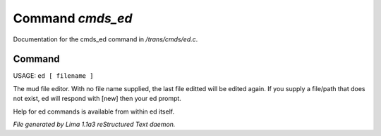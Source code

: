 Command *cmds_ed*
******************

Documentation for the cmds_ed command in */trans/cmds/ed.c*.

Command
=======

USAGE:  ``ed [ filename ]``

The mud file editor.
With no file name supplied, the last file editted will be edited again.
If you supply a file/path that does not exist, ed will respond with [new]
then your ed prompt.

Help for ed commands is available from within ed itself.

.. TAGS: RST



*File generated by Lima 1.1a3 reStructured Text daemon.*
